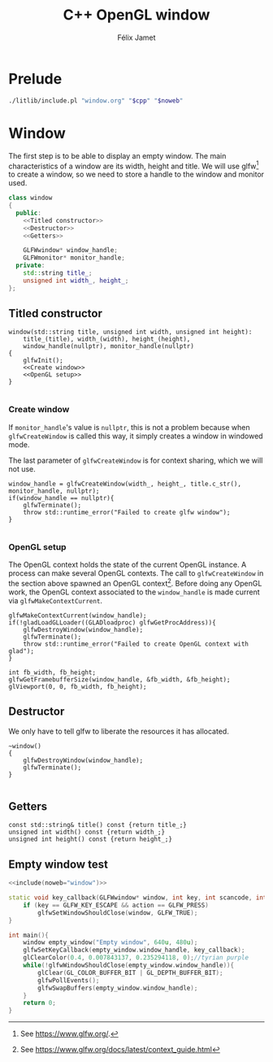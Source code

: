 #+title: C++ OpenGL window
#+author: Félix Jamet

#+property: header-args :eval never :main no

* Prelude

#+name: include
#+begin_src sh :var cpp="" noweb="" :results output :wrap "src cpp" :eval no-export
./litlib/include.pl "window.org" "$cpp" "$noweb"
#+end_src


* Window
The first step is to be able to display an empty window.
The main characteristics of a window are its width, height and title.
We will use glfw[fn::See https://www.glfw.org/.] to create a window, so we need to store a handle to the window and monitor used.

#+name: window
#+begin_src cpp :noweb no-export
class window
{
  public:
    <<Titled constructor>>
    <<Destructor>>
    <<Getters>>

    GLFWwindow* window_handle;
    GLFWmonitor* monitor_handle;
  private:
    std::string title_;
    unsigned int width_, height_;
};
#+end_src
#+depends:window :cpp yls_glad.h GLFW/glfw3.h stdexcept

** Titled constructor
#+name: Titled constructor
#+begin_src C++ :noweb no-export
window(std::string title, unsigned int width, unsigned int height):
    title_(title), width_(width), height_(height),
    window_handle(nullptr), monitor_handle(nullptr)
{
    glfwInit();
    <<Create window>>
    <<OpenGL setup>>
}

#+end_src

*** Create window
If =monitor_handle='s value is =nullptr=, this is not a problem because when =glfwCreateWindow= is called this way, it simply creates a window in windowed mode.

The last parameter of =glfwCreateWindow= is for context sharing, which we will not use.
 
#+name: Create window
#+begin_src C++
window_handle = glfwCreateWindow(width_, height_, title.c_str(), monitor_handle, nullptr);
if(window_handle == nullptr){
    glfwTerminate();
    throw std::runtime_error("Failed to create glfw window");
}

#+end_src

*** OpenGL setup
The OpenGL context holds the state of the current OpenGL instance.
A process can make several OpenGL contexts.
The call to =glfwCreateWindow= in the section above spawned an OpenGL context[fn:: See https://www.glfw.org/docs/latest/context_guide.html].
Before doing any OpenGL work, the OpenGL context associated to the =window_handle= is made current via =glfwMakeContextCurrent=.

#+name: OpenGL setup
#+begin_src C++
glfwMakeContextCurrent(window_handle);
if(!gladLoadGLLoader((GLADloadproc) glfwGetProcAddress)){
    glfwDestroyWindow(window_handle);
    glfwTerminate();
    throw std::runtime_error("Failed to create OpenGL context with glad");
}

int fb_width, fb_height;
glfwGetFramebufferSize(window_handle, &fb_width, &fb_height);
glViewport(0, 0, fb_width, fb_height);
#+end_src

** Destructor
We only have to tell glfw to liberate the resources it has allocated.
#+name: Destructor
#+begin_src C++
~window()
{
    glfwDestroyWindow(window_handle);
    glfwTerminate();
}

#+end_src

** Getters

#+name: Getters
#+begin_src C++
const std::string& title() const {return title_;}
unsigned int width() const {return width_;}
unsigned int height() const {return height_;}
#+end_src

** Empty window test

#+begin_src cpp :noweb no-export :eval yes :flags -I include -ldl -lGL -lglfw -lglad
<<include(noweb="window")>>

static void key_callback(GLFWwindow* window, int key, int scancode, int action, int mods){
    if (key == GLFW_KEY_ESCAPE && action == GLFW_PRESS)
        glfwSetWindowShouldClose(window, GLFW_TRUE);
}

int main(){
    window empty_window("Empty window", 640u, 480u);
    glfwSetKeyCallback(empty_window.window_handle, key_callback);
    glClearColor(0.4, 0.007843137, 0.235294118, 0);//tyrian purple
    while(!glfwWindowShouldClose(empty_window.window_handle)){
        glClear(GL_COLOR_BUFFER_BIT | GL_DEPTH_BUFFER_BIT);
        glfwPollEvents();
        glfwSwapBuffers(empty_window.window_handle);
    }
    return 0;
}
#+end_src

